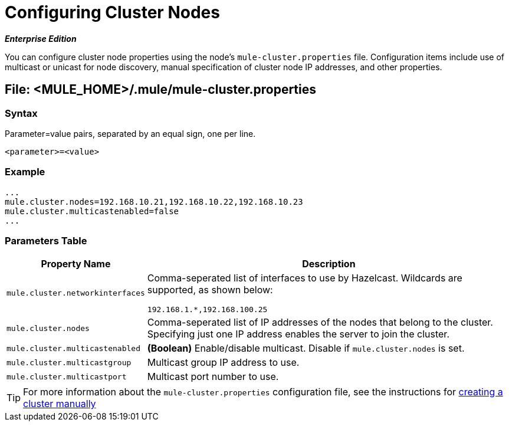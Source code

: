 = Configuring Cluster Nodes

*_Enterprise Edition_*

You can configure cluster node properties using the node's `mule-cluster.properties` file. Configuration items include use of multicast or unicast for node discovery, manual specification of cluster node IP addresses, and other properties.

== File: <MULE_HOME>/.mule/mule-cluster.properties

=== Syntax

Parameter=value pairs, separated by an equal sign, one per line.

[source, xml, linenums]
----
<parameter>=<value>
----

=== Example

[source, code, linenums]
----
...
mule.cluster.nodes=192.168.10.21,192.168.10.22,192.168.10.23
mule.cluster.multicastenabled=false
...
----

=== Parameters Table

[%header%autowidth.spread]
|===
|Property Name |Description
|`mule.cluster.networkinterfaces` a|Comma-seperated list of interfaces to use by Hazelcast. Wildcards are supported, as shown below:

[source, code, linenums]
----
192.168.1.*,192.168.100.25
----
|`mule.cluster.nodes` |Comma-seperated list of IP addresses of the nodes that belong to the cluster. Specifying just one IP address enables the server to join the cluster.
|`mule.cluster.multicastenabled` |*(Boolean)* Enable/disable multicast. Disable if `mule.cluster.nodes` is set.
|`mule.cluster.multicastgroup` |Multicast group IP address to use.
|`mule.cluster.multicastport` |Multicast port number to use.
|===

[TIP]
For more information about the `mule-cluster.properties` configuration file, see the instructions for link:/mule-management-console/v/3.4/creating-or-disbanding-a-cluster[creating a cluster manually]
